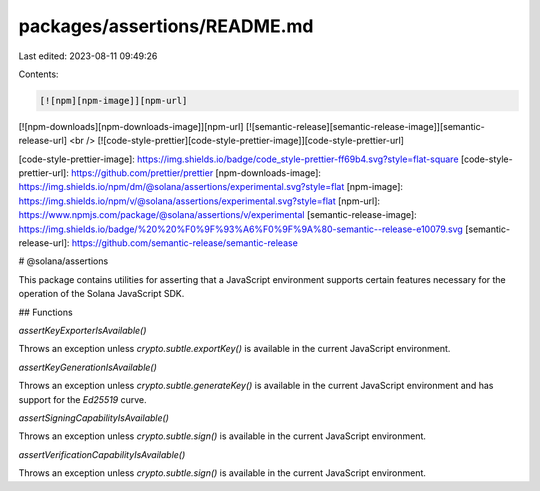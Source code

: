 packages/assertions/README.md
=============================

Last edited: 2023-08-11 09:49:26

Contents:

.. code-block:: md

    [![npm][npm-image]][npm-url]
[![npm-downloads][npm-downloads-image]][npm-url]
[![semantic-release][semantic-release-image]][semantic-release-url]
<br />
[![code-style-prettier][code-style-prettier-image]][code-style-prettier-url]

[code-style-prettier-image]: https://img.shields.io/badge/code_style-prettier-ff69b4.svg?style=flat-square
[code-style-prettier-url]: https://github.com/prettier/prettier
[npm-downloads-image]: https://img.shields.io/npm/dm/@solana/assertions/experimental.svg?style=flat
[npm-image]: https://img.shields.io/npm/v/@solana/assertions/experimental.svg?style=flat
[npm-url]: https://www.npmjs.com/package/@solana/assertions/v/experimental
[semantic-release-image]: https://img.shields.io/badge/%20%20%F0%9F%93%A6%F0%9F%9A%80-semantic--release-e10079.svg
[semantic-release-url]: https://github.com/semantic-release/semantic-release

# @solana/assertions

This package contains utilities for asserting that a JavaScript environment supports certain features necessary for the operation of the Solana JavaScript SDK.

## Functions

`assertKeyExporterIsAvailable()`

Throws an exception unless `crypto.subtle.exportKey()` is available in the current JavaScript environment.

`assertKeyGenerationIsAvailable()`

Throws an exception unless `crypto.subtle.generateKey()` is available in the current JavaScript environment and has support for the `Ed25519` curve.

`assertSigningCapabilityIsAvailable()`

Throws an exception unless `crypto.subtle.sign()` is available in the current JavaScript environment.

`assertVerificationCapabilityIsAvailable()`

Throws an exception unless `crypto.subtle.sign()` is available in the current JavaScript environment.


